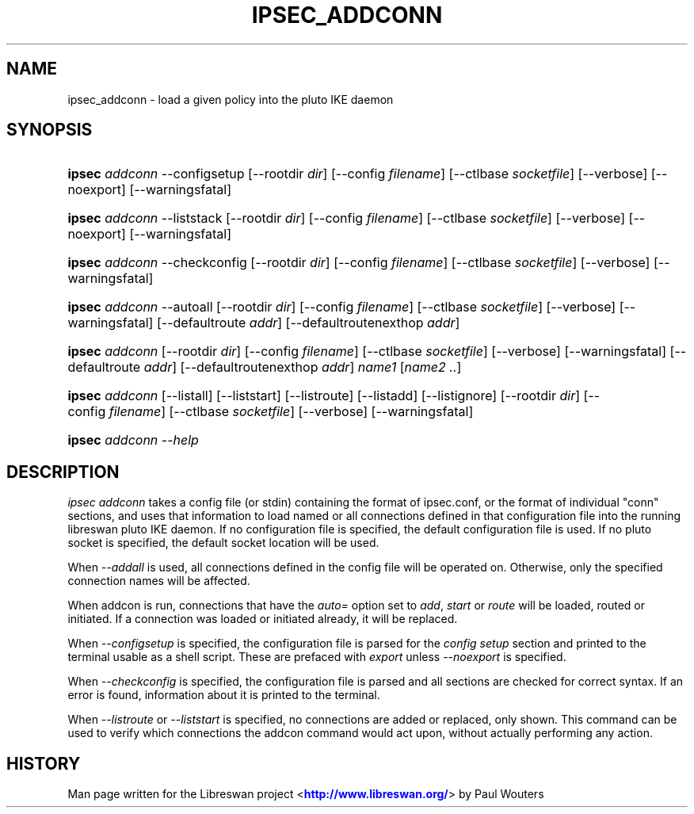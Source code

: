 '\" t
.\"     Title: IPSEC_ADDCONN
.\"    Author: [FIXME: author] [see http://docbook.sf.net/el/author]
.\" Generator: DocBook XSL Stylesheets v1.76.1 <http://docbook.sf.net/>
.\"      Date: 10/30/2012
.\"    Manual: [FIXME: manual]
.\"    Source: [FIXME: source]
.\"  Language: English
.\"
.TH "IPSEC_ADDCONN" "8" "10/30/2012" "[FIXME: source]" "[FIXME: manual]"
.\" -----------------------------------------------------------------
.\" * Define some portability stuff
.\" -----------------------------------------------------------------
.\" ~~~~~~~~~~~~~~~~~~~~~~~~~~~~~~~~~~~~~~~~~~~~~~~~~~~~~~~~~~~~~~~~~
.\" http://bugs.debian.org/507673
.\" http://lists.gnu.org/archive/html/groff/2009-02/msg00013.html
.\" ~~~~~~~~~~~~~~~~~~~~~~~~~~~~~~~~~~~~~~~~~~~~~~~~~~~~~~~~~~~~~~~~~
.ie \n(.g .ds Aq \(aq
.el       .ds Aq '
.\" -----------------------------------------------------------------
.\" * set default formatting
.\" -----------------------------------------------------------------
.\" disable hyphenation
.nh
.\" disable justification (adjust text to left margin only)
.ad l
.\" -----------------------------------------------------------------
.\" * MAIN CONTENT STARTS HERE *
.\" -----------------------------------------------------------------
.SH "NAME"
ipsec_addconn \- load a given policy into the pluto IKE daemon
.SH "SYNOPSIS"
.HP \w'\fBipsec\fR\ 'u
\fBipsec\fR \fIaddconn\fR \-\-configsetup [\-\-rootdir\ \fIdir\fR] [\-\-config\ \fIfilename\fR] [\-\-ctlbase\ \fIsocketfile\fR] [\-\-verbose] [\-\-noexport] [\-\-warningsfatal]
.HP \w'\fBipsec\fR\ 'u
\fBipsec\fR \fIaddconn\fR \-\-liststack [\-\-rootdir\ \fIdir\fR] [\-\-config\ \fIfilename\fR] [\-\-ctlbase\ \fIsocketfile\fR] [\-\-verbose] [\-\-noexport] [\-\-warningsfatal]
.HP \w'\fBipsec\fR\ 'u
\fBipsec\fR \fIaddconn\fR \-\-checkconfig [\-\-rootdir\ \fIdir\fR] [\-\-config\ \fIfilename\fR] [\-\-ctlbase\ \fIsocketfile\fR] [\-\-verbose] [\-\-warningsfatal]
.HP \w'\fBipsec\fR\ 'u
\fBipsec\fR \fIaddconn\fR \-\-autoall [\-\-rootdir\ \fIdir\fR] [\-\-config\ \fIfilename\fR] [\-\-ctlbase\ \fIsocketfile\fR] [\-\-verbose] [\-\-warningsfatal] [\-\-defaultroute\ \fIaddr\fR] [\-\-defaultroutenexthop\ \fIaddr\fR]
.HP \w'\fBipsec\fR\ 'u
\fBipsec\fR \fIaddconn\fR [\-\-rootdir\ \fIdir\fR] [\-\-config\ \fIfilename\fR] [\-\-ctlbase\ \fIsocketfile\fR] [\-\-verbose] [\-\-warningsfatal] [\-\-defaultroute\ \fIaddr\fR] [\-\-defaultroutenexthop\ \fIaddr\fR] \fIname1\fR [\fIname2\ \&.\&.\fR]
.HP \w'\fBipsec\fR\ 'u
\fBipsec\fR \fIaddconn\fR [\-\-listall] [\-\-liststart] [\-\-listroute] [\-\-listadd] [\-\-listignore] [\-\-rootdir\ \fIdir\fR] [\-\-config\ \fIfilename\fR] [\-\-ctlbase\ \fIsocketfile\fR] [\-\-verbose] [\-\-warningsfatal]
.HP \w'\fBipsec\fR\ 'u
\fBipsec\fR \fIaddconn\ \-\-help\fR
.SH "DESCRIPTION"
.PP
\fIipsec addconn\fR
takes a config file (or stdin) containing the format of ipsec\&.conf, or the format of individual "conn" sections, and uses that information to load named or all connections defined in that configuration file into the running libreswan pluto IKE daemon\&. If no configuration file is specified, the default configuration file is used\&. If no pluto socket is specified, the default socket location will be used\&.
.PP
When
\fI\-\-addall\fR
is used, all connections defined in the config file will be operated on\&. Otherwise, only the specified connection names will be affected\&.
.PP
When addcon is run, connections that have the
\fIauto=\fR
option set to
\fIadd\fR,
\fIstart\fR
or
\fIroute\fR
will be loaded, routed or initiated\&. If a connection was loaded or initiated already, it will be replaced\&.
.PP
When
\fI\-\-configsetup\fR
is specified, the configuration file is parsed for the
\fIconfig setup\fR
section and printed to the terminal usable as a shell script\&. These are prefaced with
\fIexport \fR
unless
\fI\-\-noexport\fR
is specified\&.
.PP
When
\fI\-\-checkconfig\fR
is specified, the configuration file is parsed and all sections are checked for correct syntax\&. If an error is found, information about it is printed to the terminal\&.
.PP
When
\fI\-\-listroute\fR
or
\fI\-\-liststart\fR
is specified, no connections are added or replaced, only shown\&. This command can be used to verify which connections the addcon command would act upon, without actually performing any action\&.
.SH "HISTORY"
.PP
Man page written for the Libreswan project <\m[blue]\fBhttp://www\&.libreswan\&.org/\fR\m[]> by Paul Wouters
